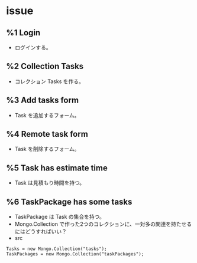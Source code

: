 * issue
** %1 Login
- ログインする。
** %2 Collection Tasks
- コレクション Tasks を作る。
** %3 Add tasks form
- Task を追加するフォーム。
** %4 Remote task form
- Task を削除するフォーム。
** %5 Task has estimate time
- Task は見積もり時間を持つ。
** %6 TaskPackage has some tasks
- TaskPackage は Task の集合を持つ。
- Mongo.Collection で作った2つのコレクションに、一対多の関連を持たせるにはどうすればいい？
- src
#+BEGIN_EXAMPLE
Tasks = new Mongo.Collection("tasks");
TaskPackages = new Mongo.Collection("taskPackages");
#+END_EXAMPLE
